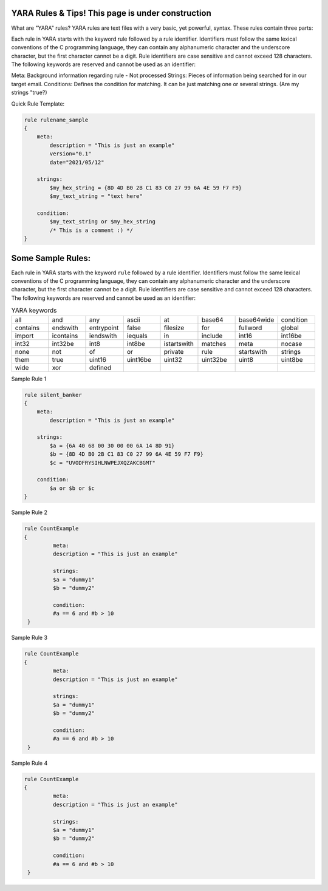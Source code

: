 YARA Rules & Tips! **This page is under construction**
===================================

What are "YARA" rules?
YARA rules are text files with a very basic, yet powerful, syntax. These rules contain three parts:

Each rule in YARA starts with the keyword rule followed by a rule identifier. Identifiers must follow the same lexical conventions of the C programming language, they can contain any alphanumeric character and the underscore character, but the first character cannot be a digit. Rule identifiers are case sensitive and cannot exceed 128 characters. The following keywords are reserved and cannot be used as an identifier:

Meta: Background information regarding rule - Not processed
Strings: Pieces of information being searched for in our target email.
Conditions: Defines the condition for matching. It can be just matching one or several strings. (Are my strings "true?)

Quick Rule Template:

.. code-block:: yara

    rule rulename_sample
    {
        meta:
            description = "This is just an example"
            version="0.1"
            date="2021/05/12"
   
        strings:
            $my_hex_string = {8D 4D B0 2B C1 83 C0 27 99 6A 4E 59 F7 F9}
            $my_text_string = "text here"
            
        condition:
            $my_text_string or $my_hex_string
            /* This is a comment :) */
    }

Some Sample Rules:
================================

Each rule in YARA starts with the keyword ``rule`` followed by a rule
identifier. Identifiers must follow the same lexical conventions of the C
programming language, they can contain any alphanumeric character and the
underscore character, but the first character cannot be a digit. Rule
identifiers are case sensitive and cannot exceed 128 characters. The following
keywords are reserved and cannot be used as an identifier:


.. list-table:: YARA keywords
   :widths: 10 10 10 10 10 10 10 10

   * - all
     - and
     - any
     - ascii
     - at
     - base64
     - base64wide
     - condition
   * - contains
     - endswith
     - entrypoint
     - false
     - filesize
     - for
     - fullword
     - global
   * - import
     - icontains
     - iendswith
     - iequals
     - in
     - include
     - int16
     - int16be
   * - int32
     - int32be
     - int8
     - int8be
     - istartswith
     - matches
     - meta
     - nocase
   * - none
     - not
     - of
     - or
     - private
     - rule
     - startswith
     - strings
   * - them
     - true
     - uint16
     - uint16be
     - uint32
     - uint32be
     - uint8
     - uint8be
   * - wide
     - xor
     - defined
     -
     -
     -
     -
     -
     
     
Sample Rule 1 

.. code-block:: yara


    rule silent_banker
    {
        meta:
            description = "This is just an example"
   
        strings:
            $a = {6A 40 68 00 30 00 00 6A 14 8D 91}
            $b = {8D 4D B0 2B C1 83 C0 27 99 6A 4E 59 F7 F9}
            $c = "UVODFRYSIHLNWPEJXQZAKCBGMT"
            
        condition:
            $a or $b or $c
    }


Sample Rule 2

.. code-block:: yara

   rule CountExample
   {
            meta:
            description = "This is just an example"
            
            strings:
            $a = "dummy1"
            $b = "dummy2"
            
            condition:
            #a == 6 and #b > 10
    }
    
Sample Rule 3

.. code-block:: yara

   rule CountExample
   {
            meta:
            description = "This is just an example"
            
            strings:
            $a = "dummy1"
            $b = "dummy2"
            
            condition:
            #a == 6 and #b > 10
    }
    
    
    
Sample Rule 4

.. code-block:: yara

   rule CountExample
   {
            meta:
            description = "This is just an example"
            
            strings:
            $a = "dummy1"
            $b = "dummy2"
            
            condition:
            #a == 6 and #b > 10
    }
